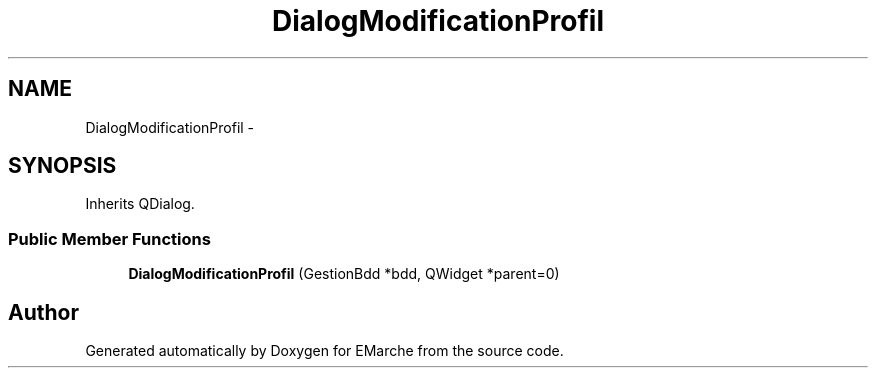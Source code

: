 .TH "DialogModificationProfil" 3 "Thu Dec 17 2015" "EMarche" \" -*- nroff -*-
.ad l
.nh
.SH NAME
DialogModificationProfil \- 
.SH SYNOPSIS
.br
.PP
.PP
Inherits QDialog\&.
.SS "Public Member Functions"

.in +1c
.ti -1c
.RI "\fBDialogModificationProfil\fP (GestionBdd *bdd, QWidget *parent=0)"
.br
.in -1c

.SH "Author"
.PP 
Generated automatically by Doxygen for EMarche from the source code\&.
